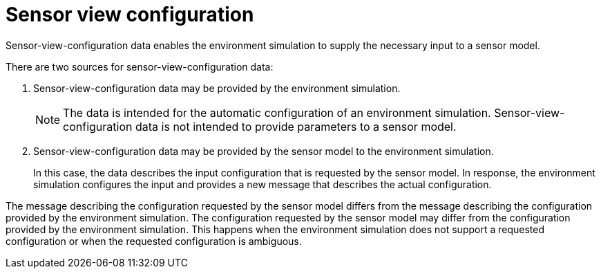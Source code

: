 = Sensor view configuration

Sensor-view-configuration data enables the environment simulation to supply the necessary input to a sensor model.

There are two sources for sensor-view-configuration data:

1. Sensor-view-configuration data may be provided by the environment simulation.
+
NOTE: The data is intended for the automatic configuration of an environment simulation. Sensor-view-configuration data is not intended to provide parameters to a sensor model.

2. Sensor-view-configuration data may be provided by the sensor model to the environment simulation.
+
In this case, the data describes the input configuration that is requested by the sensor model.
In response, the environment simulation configures the input and provides a new message that describes the actual configuration.

The message describing the configuration requested by the sensor model differs from the message describing the configuration provided by the environment simulation.
The configuration requested by the sensor model may differ from the configuration provided by the environment simulation.
This happens when the environment simulation does not support a requested configuration or when the requested configuration is ambiguous.